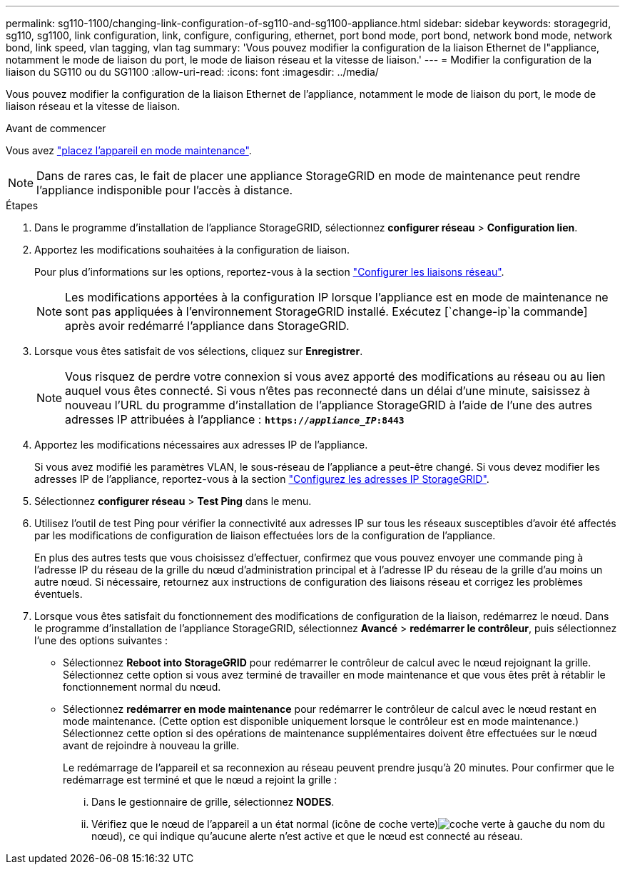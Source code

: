 ---
permalink: sg110-1100/changing-link-configuration-of-sg110-and-sg1100-appliance.html 
sidebar: sidebar 
keywords: storagegrid, sg110, sg1100, link configuration, link, configure, configuring, ethernet, port bond mode, port bond, network bond mode, network bond, link speed, vlan tagging, vlan tag 
summary: 'Vous pouvez modifier la configuration de la liaison Ethernet de l"appliance, notamment le mode de liaison du port, le mode de liaison réseau et la vitesse de liaison.' 
---
= Modifier la configuration de la liaison du SG110 ou du SG1100
:allow-uri-read: 
:icons: font
:imagesdir: ../media/


[role="lead"]
Vous pouvez modifier la configuration de la liaison Ethernet de l'appliance, notamment le mode de liaison du port, le mode de liaison réseau et la vitesse de liaison.

.Avant de commencer
Vous avez link:../commonhardware/placing-appliance-into-maintenance-mode.html["placez l'appareil en mode maintenance"].


NOTE: Dans de rares cas, le fait de placer une appliance StorageGRID en mode de maintenance peut rendre l'appliance indisponible pour l'accès à distance.

.Étapes
. Dans le programme d'installation de l'appliance StorageGRID, sélectionnez *configurer réseau* > *Configuration lien*.
. Apportez les modifications souhaitées à la configuration de liaison.
+
Pour plus d'informations sur les options, reportez-vous à la section link:../installconfig/configuring-network-links.html["Configurer les liaisons réseau"].

+

NOTE: Les modifications apportées à la configuration IP lorsque l'appliance est en mode de maintenance ne sont pas appliquées à l'environnement StorageGRID installé. Exécutez [`change-ip`la commande] après avoir redémarré l'appliance dans StorageGRID.

. Lorsque vous êtes satisfait de vos sélections, cliquez sur *Enregistrer*.
+

NOTE: Vous risquez de perdre votre connexion si vous avez apporté des modifications au réseau ou au lien auquel vous êtes connecté. Si vous n'êtes pas reconnecté dans un délai d'une minute, saisissez à nouveau l'URL du programme d'installation de l'appliance StorageGRID à l'aide de l'une des autres adresses IP attribuées à l'appliance : `*https://_appliance_IP_:8443*`

. Apportez les modifications nécessaires aux adresses IP de l'appliance.
+
Si vous avez modifié les paramètres VLAN, le sous-réseau de l'appliance a peut-être changé. Si vous devez modifier les adresses IP de l'appliance, reportez-vous à la section link:../installconfig/setting-ip-configuration.html["Configurez les adresses IP StorageGRID"].

. Sélectionnez *configurer réseau* > *Test Ping* dans le menu.
. Utilisez l'outil de test Ping pour vérifier la connectivité aux adresses IP sur tous les réseaux susceptibles d'avoir été affectés par les modifications de configuration de liaison effectuées lors de la configuration de l'appliance.
+
En plus des autres tests que vous choisissez d'effectuer, confirmez que vous pouvez envoyer une commande ping à l'adresse IP du réseau de la grille du nœud d'administration principal et à l'adresse IP du réseau de la grille d'au moins un autre nœud. Si nécessaire, retournez aux instructions de configuration des liaisons réseau et corrigez les problèmes éventuels.

. Lorsque vous êtes satisfait du fonctionnement des modifications de configuration de la liaison, redémarrez le nœud. Dans le programme d'installation de l'appliance StorageGRID, sélectionnez *Avancé* > *redémarrer le contrôleur*, puis sélectionnez l'une des options suivantes :
+
** Sélectionnez *Reboot into StorageGRID* pour redémarrer le contrôleur de calcul avec le nœud rejoignant la grille. Sélectionnez cette option si vous avez terminé de travailler en mode maintenance et que vous êtes prêt à rétablir le fonctionnement normal du nœud.
** Sélectionnez *redémarrer en mode maintenance* pour redémarrer le contrôleur de calcul avec le nœud restant en mode maintenance. (Cette option est disponible uniquement lorsque le contrôleur est en mode maintenance.) Sélectionnez cette option si des opérations de maintenance supplémentaires doivent être effectuées sur le nœud avant de rejoindre à nouveau la grille.
+
Le redémarrage de l'appareil et sa reconnexion au réseau peuvent prendre jusqu'à 20 minutes.  Pour confirmer que le redémarrage est terminé et que le nœud a rejoint la grille :

+
... Dans le gestionnaire de grille, sélectionnez *NODES*.
... Vérifiez que le nœud de l'appareil a un état normal (icône de coche verte)image:../media/icon_alert_green_checkmark.png["coche verte"] à gauche du nom du nœud), ce qui indique qu'aucune alerte n'est active et que le nœud est connecté au réseau.





